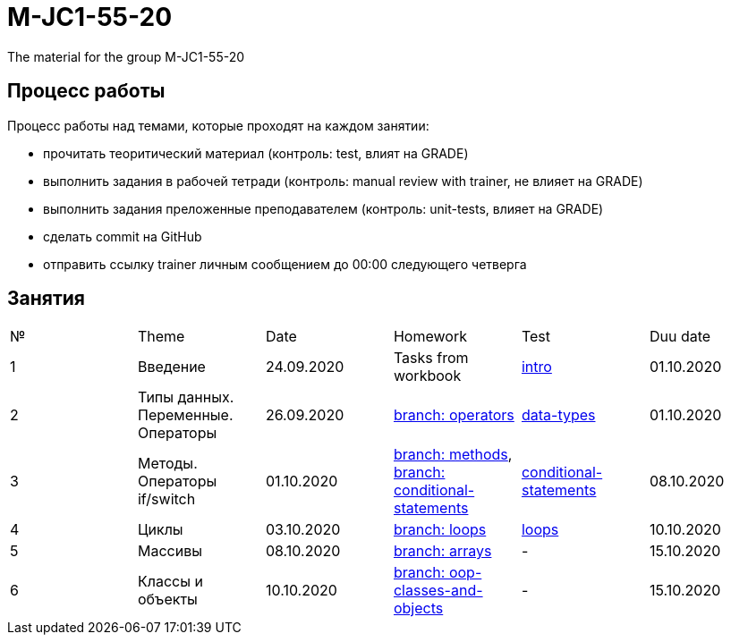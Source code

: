 = M-JC1-55-20

The material for the group M-JC1-55-20

== Процесс работы

Процесс работы над темами, которые проходят на каждом занятии:

- прочитать теоритический материал (контроль: test, влият на GRADE)
- выполнить задания в рабочей тетради (контроль: manual review with trainer, не влияет на GRADE)
- выполнить задания преложенные преподавателем (контроль: unit-tests, влияет на GRADE)
- сделать commit на GitHub
- отправить ссылку trainer личным сообщением до 00:00 следующего четверга

== Занятия

|===
|№|Theme|Date|Homework|Test|Duu date
|1|Введение|24.09.2020|Tasks from workbook|link:https://forms.gle/XHwuj6ZJbbUqP7xA6[intro]|01.10.2020
|2|Типы данных. Переменные. Операторы|26.09.2020|link:https://github.com/rakovets/course-java-basics/tree/operators[branch: operators]|link:https://forms.gle/5wDwXhgScm7JVt668[data-types]|01.10.2020
|3|Методы. Операторы if/switch|01.10.2020|link:https://github.com/rakovets/course-java-basics/tree/methods[branch: methods], link:https://github.com/rakovets/course-java-basics/tree/conditional-statements[branch: conditional-statements]|link:https://forms.gle/96Tid9tRY9m3bhwZ9[conditional-statements]|08.10.2020
|4|Циклы|03.10.2020|link:https://github.com/rakovets/course-java-basics/tree/loops[branch: loops]|link:https://forms.gle/3HsZW6bCm6zfcps6A[loops]|10.10.2020
|5|Массивы|08.10.2020|link:https://github.com/rakovets/course-java-basics/tree/arrays[branch: arrays]|-|15.10.2020
|6|Классы и объекты|10.10.2020|link:https://github.com/rakovets/course-java-basics/tree/oop-classes-and-objects[branch: oop-classes-and-objects]|-|15.10.2020
|===
